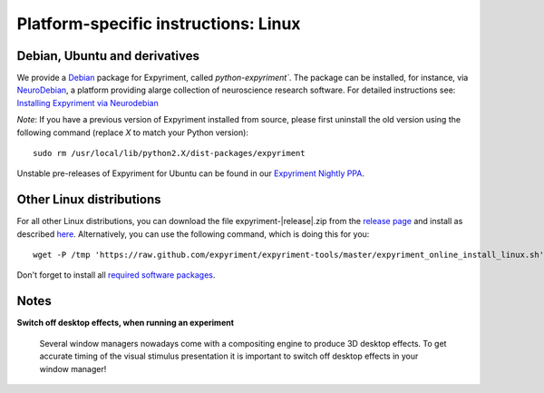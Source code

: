 .. _Linux:

Platform-specific instructions: Linux
=====================================


Debian, Ubuntu and derivatives
-------------------------------

We provide a `Debian`_ package for Expyriment, called `python-expyriment``. The package can be installed, 
for instance, via `NeuroDebian`_, a platform providing alarge collection of neuroscience research software.
For detailed instructions see:
`Installing Expyriment via Neurodebian <http://neuro.debian.net/install_pkg.html?p=python-expyriment>`_

*Note*: If you have a previous version of Expyriment installed from source,
please first uninstall the old version using the following command (replace *X*
to match your Python version)::

    sudo rm /usr/local/lib/python2.X/dist-packages/expyriment

Unstable pre-releases of Expyriment for Ubuntu can be found in our `Expyriment 
Nightly PPA <https://launchpad.net/~lindemann09/+archive/expyriment-nightly>`_.


Other Linux distributions
-------------------------

For all other Linux distributions, you can download the file
expyriment-|release|.zip from the `release page`_ and install as described
here_. Alternatively, you can use the following command, which is doing this
for you::

    wget -P /tmp 'https://raw.github.com/expyriment/expyriment-tools/master/expyriment_online_install_linux.sh' && sh /tmp/expyriment_online_install_linux.sh

Don't forget to install all `required software packages <Installation>`_.


Notes
-----
**Switch off desktop effects, when running an experiment**

    Several window managers nowadays come with a compositing engine to produce
    3D desktop effects. To get accurate timing of the visual stimulus
    presentation it is important to switch off desktop effects in your window
    manager!

..  _here: http://docs.python.org/install/index.html#the-new-standard-distutils
.. _`release page`: http://github.com/expyriment/expyriment/releases/latest
.. _`Debian`: https://www.debian.org/
.. _`NeuroDebian`: http://neuro.debian.net/
.. _`Ubuntu`: http://www.ubuntu.com/
.. _`PPA`: https://launchpad.net/~lindemann09/+archive/expyriment

